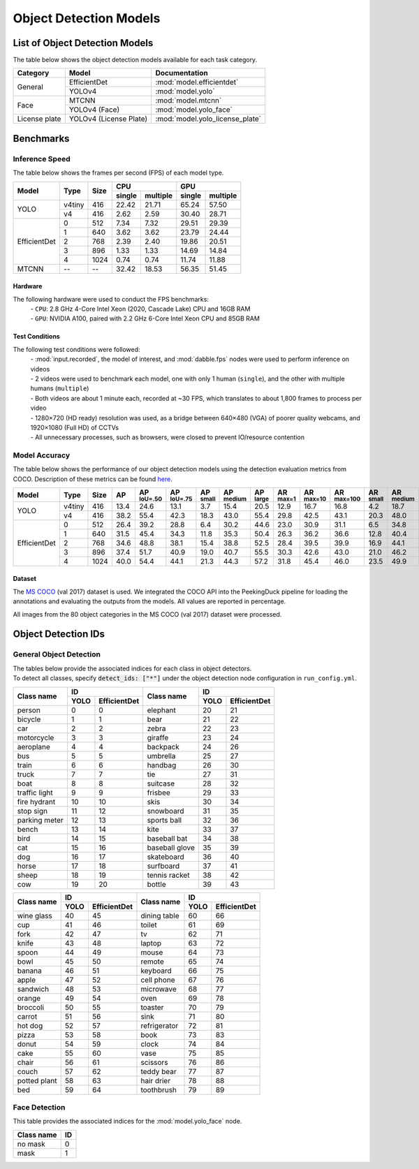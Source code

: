***********************
Object Detection Models
***********************

List of Object Detection Models
===============================

The table below shows the object detection models available for each task category.

+---------------+------------------------+---------------------------------+
| Category      | Model                  | Documentation                   |
+===============+========================+=================================+
|               | EfficientDet           | :mod:`model.efficientdet`       |
+               +------------------------+---------------------------------+
| General       | YOLOv4                 | :mod:`model.yolo`               |
+---------------+------------------------+---------------------------------+
|               | MTCNN                  | :mod:`model.mtcnn`              |
+               +------------------------+---------------------------------+
| Face          | YOLOv4 (Face)          | :mod:`model.yolo_face`          |
+---------------+------------------------+---------------------------------+
| License plate | YOLOv4 (License Plate) | :mod:`model.yolo_license_plate` |
+---------------+------------------------+---------------------------------+

Benchmarks
==========

Inference Speed
---------------

The table below shows the frames per second (FPS) of each model type.

+--------------+--------+------+-------------------+-------------------+
|              |        |      | CPU               | GPU               |
|              |        |      +--------+----------+--------+----------+
| Model        | Type   | Size | single | multiple | single | multiple |
+==============+========+======+========+==========+========+==========+
|              | v4tiny | 416  | 22.42  | 21.71    | 65.24  | 57.50    |
|              +--------+------+--------+----------+--------+----------+
| YOLO         | v4     | 416  | 2.62   | 2.59     | 30.40  | 28.71    |
+--------------+--------+------+--------+----------+--------+----------+
|              | 0      | 512  | 7.34   | 7.32     | 29.51  | 29.39    |
|              +--------+------+--------+----------+--------+----------+
|              | 1      | 640  | 3.62   | 3.62     | 23.79  | 24.44    |
|              +--------+------+--------+----------+--------+----------+
|              | 2      | 768  | 2.39   | 2.40     | 19.86  | 20.51    |
|              +--------+------+--------+----------+--------+----------+
|              | 3      | 896  | 1.33   | 1.33     | 14.69  | 14.84    |
|              +--------+------+--------+----------+--------+----------+
| EfficientDet | 4      | 1024 | 0.74   | 0.74     | 11.74  | 11.88    |
+--------------+--------+------+--------+----------+--------+----------+
| MTCNN        | --     | --   | 32.42  | 18.53    | 56.35  | 51.45    |
+--------------+--------+------+--------+----------+--------+----------+

Hardware
^^^^^^^^

The following hardware were used to conduct the FPS benchmarks:
 | - ``CPU``: 2.8 GHz 4-Core Intel Xeon (2020, Cascade Lake) CPU and 16GB RAM
 | - ``GPU``: NVIDIA A100, paired with 2.2 GHz 6-Core Intel Xeon CPU and 85GB RAM

Test Conditions
^^^^^^^^^^^^^^^

The following test conditions were followed:
 | - :mod:`input.recorded`, the model of interest, and :mod:`dabble.fps` nodes were used to perform
     inference on videos
 | - 2 videos were used to benchmark each model, one with only 1 human (``single``), and the other
     with multiple humans (``multiple``)
 | - Both videos are about 1 minute each, recorded at ~30 FPS, which translates to about 1,800
     frames to process per video
 | - 1280×720 (HD ready) resolution was used, as a bridge between 640×480 (VGA) of poorer quality
     webcams, and 1920×1080 (Full HD) of CCTVs
 | - All unnecessary processes, such as browsers, were closed to prevent IO/resource contention

Model Accuracy
--------------

The table below shows the performance of our object detection models using the detection evaluation
metrics from COCO. Description of these metrics can be found `here <https://cocodataset.org/#detection-eval>`__.

+--------------+--------+------+------+-------------------+-------------------+-----------------+------------------+-----------------+-----------------+------------------+-------------------+-----------------+------------------+-----------------+
| Model        | Type   | Size | AP   | AP :sup:`IoU=.50` | AP :sup:`IoU=.75` | AP :sup:`small` | AP :sup:`medium` | AP :sup:`large` | AR :sup:`max=1` | AR :sup:`max=10` | AR :sup:`max=100` | AR :sup:`small` | AR :sup:`medium` | AR :sup:`large` |
+==============+========+======+======+===================+===================+=================+==================+=================+=================+==================+===================+=================+==================+=================+
|              | v4tiny | 416  | 13.4 | 24.6              | 13.1              | 3.7             | 15.4             | 20.5            | 12.9            | 16.7             | 16.8              | 4.2             | 18.7             | 26.6            |
|              +--------+------+------+-------------------+-------------------+-----------------+------------------+-----------------+-----------------+------------------+-------------------+-----------------+------------------+-----------------+
| YOLO         | v4     | 416  | 38.2 | 55.4              | 42.3              | 18.3            | 43.0             | 55.4            | 29.8            | 42.5             | 43.1              | 20.3            | 48.0             | 62.9            |
+--------------+--------+------+------+-------------------+-------------------+-----------------+------------------+-----------------+-----------------+------------------+-------------------+-----------------+------------------+-----------------+
|              | 0      | 512  | 26.4 | 39.2              | 28.8              | 6.4             | 30.2             | 44.6            | 23.0            | 30.9             | 31.1              | 6.5             | 34.8             | 53.6            |
|              +--------+------+------+-------------------+-------------------+-----------------+------------------+-----------------+-----------------+------------------+-------------------+-----------------+------------------+-----------------+
|              | 1      | 640  | 31.5 | 45.4              | 34.3              | 11.8            | 35.3             | 50.4            | 26.3            | 36.2             | 36.6              | 12.8            | 40.4             | 58.5            |
|              +--------+------+------+-------------------+-------------------+-----------------+------------------+-----------------+-----------------+------------------+-------------------+-----------------+------------------+-----------------+
|              | 2      | 768  | 34.6 | 48.8              | 38.1              | 15.4            | 38.8             | 52.5            | 28.4            | 39.5             | 39.9              | 16.9            | 44.1             | 60.6            |
|              +--------+------+------+-------------------+-------------------+-----------------+------------------+-----------------+-----------------+------------------+-------------------+-----------------+------------------+-----------------+
|              | 3      | 896  | 37.4 | 51.7              | 40.9              | 19.0            | 40.7             | 55.5            | 30.3            | 42.6             | 43.0              | 21.0            | 46.2             | 63.4            |
|              +--------+------+------+-------------------+-------------------+-----------------+------------------+-----------------+-----------------+------------------+-------------------+-----------------+------------------+-----------------+
| EfficientDet | 4      | 1024 | 40.0 | 54.4              | 44.1              | 21.3            | 44.3             | 57.2            | 31.8            | 45.4             | 46.0              | 23.5            | 49.9             | 65.1            |
+--------------+--------+------+------+-------------------+-------------------+-----------------+------------------+-----------------+-----------------+------------------+-------------------+-----------------+------------------+-----------------+

Dataset
^^^^^^^

The `MS COCO <https://cocodataset.org/#download>`__ (val 2017) dataset is used. We integrated the
COCO API into the PeekingDuck pipeline for loading the annotations and evaluating the outputs from
the models. All values are reported in percentage.

All images from the 80 object categories in the MS COCO (val 2017) dataset were processed.

Object Detection IDs
====================

.. _general-object-detection-ids:

General Object Detection
------------------------

| The tables below provide the associated indices for each class in object detectors.
| To detect all classes, specify :code:`detect_ids: ["*"]` under the object detection node configuration in ``run_config.yml``.

+---------------+---------------------+----------------+---------------------+
|               | ID                  |                | ID                  |
|               +------+--------------+                +------+--------------+
| Class name    | YOLO | EfficientDet | Class name     | YOLO | EfficientDet |
+===============+======+==============+================+======+==============+
| person        | 0    | 0            | elephant       | 20   | 21           |
+---------------+------+--------------+----------------+------+--------------+
| bicycle       | 1    | 1            | bear           | 21   | 22           |
+---------------+------+--------------+----------------+------+--------------+
| car           | 2    | 2            | zebra          | 22   | 23           |
+---------------+------+--------------+----------------+------+--------------+
| motorcycle    | 3    | 3            | giraffe        | 23   | 24           |
+---------------+------+--------------+----------------+------+--------------+
| aeroplane     | 4    | 4            | backpack       | 24   | 26           |
+---------------+------+--------------+----------------+------+--------------+
| bus           | 5    | 5            | umbrella       | 25   | 27           |
+---------------+------+--------------+----------------+------+--------------+
| train         | 6    | 6            | handbag        | 26   | 30           |
+---------------+------+--------------+----------------+------+--------------+
| truck         | 7    | 7            | tie            | 27   | 31           |
+---------------+------+--------------+----------------+------+--------------+
| boat          | 8    | 8            | suitcase       | 28   | 32           |
+---------------+------+--------------+----------------+------+--------------+
| traffic light | 9    | 9            | frisbee        | 29   | 33           |
+---------------+------+--------------+----------------+------+--------------+
| fire hydrant  | 10   | 10           | skis           | 30   | 34           |
+---------------+------+--------------+----------------+------+--------------+
| stop sign     | 11   | 12           | snowboard      | 31   | 35           |
+---------------+------+--------------+----------------+------+--------------+
| parking meter | 12   | 13           | sports ball    | 32   | 36           |
+---------------+------+--------------+----------------+------+--------------+
| bench         | 13   | 14           | kite           | 33   | 37           |
+---------------+------+--------------+----------------+------+--------------+
| bird          | 14   | 15           | baseball bat   | 34   | 38           |
+---------------+------+--------------+----------------+------+--------------+
| cat           | 15   | 16           | baseball glove | 35   | 39           |
+---------------+------+--------------+----------------+------+--------------+
| dog           | 16   | 17           | skateboard     | 36   | 40           |
+---------------+------+--------------+----------------+------+--------------+
| horse         | 17   | 18           | surfboard      | 37   | 41           |
+---------------+------+--------------+----------------+------+--------------+
| sheep         | 18   | 19           | tennis racket  | 38   | 42           |
+---------------+------+--------------+----------------+------+--------------+
| cow           | 19   | 20           | bottle         | 39   | 43           |
+---------------+------+--------------+----------------+------+--------------+

+--------------+---------------------+--------------+---------------------+
|              | ID                  |              | ID                  |
|              +------+--------------+              +------+--------------+
| Class name   | YOLO | EfficientDet | Class name   | YOLO | EfficientDet |
+==============+======+==============+==============+======+==============+
| wine glass   | 40   | 45           | dining table | 60   | 66           |
+--------------+------+--------------+--------------+------+--------------+
| cup          | 41   | 46           | toilet       | 61   | 69           |
+--------------+------+--------------+--------------+------+--------------+
| fork         | 42   | 47           | tv           | 62   | 71           |
+--------------+------+--------------+--------------+------+--------------+
| knife        | 43   | 48           | laptop       | 63   | 72           |
+--------------+------+--------------+--------------+------+--------------+
| spoon        | 44   | 49           | mouse        | 64   | 73           |
+--------------+------+--------------+--------------+------+--------------+
| bowl         | 45   | 50           | remote       | 65   | 74           |
+--------------+------+--------------+--------------+------+--------------+
| banana       | 46   | 51           | keyboard     | 66   | 75           |
+--------------+------+--------------+--------------+------+--------------+
| apple        | 47   | 52           | cell phone   | 67   | 76           |
+--------------+------+--------------+--------------+------+--------------+
| sandwich     | 48   | 53           | microwave    | 68   | 77           |
+--------------+------+--------------+--------------+------+--------------+
| orange       | 49   | 54           | oven         | 69   | 78           |
+--------------+------+--------------+--------------+------+--------------+
| broccoli     | 50   | 55           | toaster      | 70   | 79           |
+--------------+------+--------------+--------------+------+--------------+
| carrot       | 51   | 56           | sink         | 71   | 80           |
+--------------+------+--------------+--------------+------+--------------+
| hot dog      | 52   | 57           | refrigerator | 72   | 81           |
+--------------+------+--------------+--------------+------+--------------+
| pizza        | 53   | 58           | book         | 73   | 83           |
+--------------+------+--------------+--------------+------+--------------+
| donut        | 54   | 59           | clock        | 74   | 84           |
+--------------+------+--------------+--------------+------+--------------+
| cake         | 55   | 60           | vase         | 75   | 85           |
+--------------+------+--------------+--------------+------+--------------+
| chair        | 56   | 61           | scissors     | 76   | 86           |
+--------------+------+--------------+--------------+------+--------------+
| couch        | 57   | 62           | teddy bear   | 77   | 87           |
+--------------+------+--------------+--------------+------+--------------+
| potted plant | 58   | 63           | hair drier   | 78   | 88           |
+--------------+------+--------------+--------------+------+--------------+
| bed          | 59   | 64           | toothbrush   | 79   | 89           |
+--------------+------+--------------+--------------+------+--------------+

.. _face-object-detection-ids:

Face Detection
--------------

This table provides the associated indices for the :mod:`model.yolo_face` node.

+------------+----+
| Class name | ID |
+============+====+
| no mask    | 0  | 
+------------+----+
| mask       | 1  |
+------------+----+
